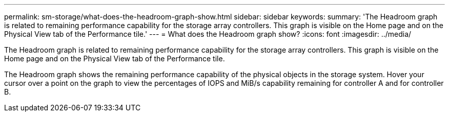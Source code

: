 ---
permalink: sm-storage/what-does-the-headroom-graph-show.html
sidebar: sidebar
keywords: 
summary: 'The Headroom graph is related to remaining performance capability for the storage array controllers. This graph is visible on the Home page and on the Physical View tab of the Performance tile.'
---
= What does the Headroom graph show?
:icons: font
:imagesdir: ../media/

[.lead]
The Headroom graph is related to remaining performance capability for the storage array controllers. This graph is visible on the Home page and on the Physical View tab of the Performance tile.

The Headroom graph shows the remaining performance capability of the physical objects in the storage system. Hover your cursor over a point on the graph to view the percentages of IOPS and MiB/s capability remaining for controller A and for controller B.
